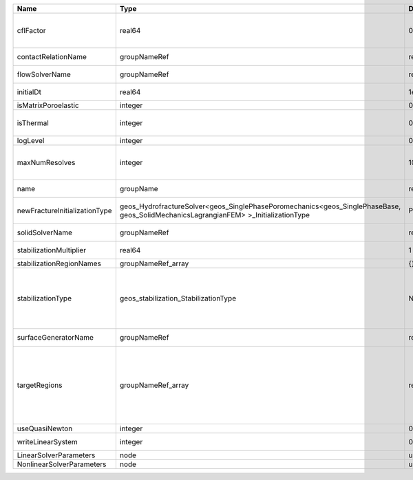 ============================= =================================================================================================================================== ======== ====================================================================================================================================================================================================================================================================================================================== 
Name                          Type                                                                                                                                Default  Description                                                                                                                                                                                                                                                                                                            
============================= =================================================================================================================================== ======== ====================================================================================================================================================================================================================================================================================================================== 
cflFactor                     real64                                                                                                                              0.5      Factor to apply to the `CFL condition <http://en.wikipedia.org/wiki/Courant-Friedrichs-Lewy_condition>`_ when calculating the maximum allowable time step. Values should be in the interval (0,1]                                                                                                                      
contactRelationName           groupNameRef                                                                                                                        required Name of contact relation to enforce constraints on fracture boundary.                                                                                                                                                                                                                                                  
flowSolverName                groupNameRef                                                                                                                        required Name of the flow solver used by the coupled solver                                                                                                                                                                                                                                                                     
initialDt                     real64                                                                                                                              1e+99    Initial time-step value required by the solver to the event manager.                                                                                                                                                                                                                                                   
isMatrixPoroelastic           integer                                                                                                                             0        (no description available)                                                                                                                                                                                                                                                                                             
isThermal                     integer                                                                                                                             0        Flag indicating whether the problem is thermal or not. Set isThermal="1" to enable the thermal coupling                                                                                                                                                                                                                
logLevel                      integer                                                                                                                             0        Log level                                                                                                                                                                                                                                                                                                              
maxNumResolves                integer                                                                                                                             10       Value to indicate how many resolves may be executed to perform surface generation after the execution of flow and mechanics solver.                                                                                                                                                                                    
name                          groupName                                                                                                                           required A name is required for any non-unique nodes                                                                                                                                                                                                                                                                            
newFractureInitializationType geos_HydrofractureSolver<geos_SinglePhasePoromechanics<geos_SinglePhaseBase, geos_SolidMechanicsLagrangianFEM> >_InitializationType Pressure Type of new fracture element initialization. Can be Pressure or Displacement.                                                                                                                                                                                                                                          
solidSolverName               groupNameRef                                                                                                                        required Name of the solid solver used by the coupled solver                                                                                                                                                                                                                                                                    
stabilizationMultiplier       real64                                                                                                                              1        Constant multiplier of stabilization strength                                                                                                                                                                                                                                                                          
stabilizationRegionNames      groupNameRef_array                                                                                                                  {}       Regions where stabilization is applied.                                                                                                                                                                                                                                                                                
stabilizationType             geos_stabilization_StabilizationType                                                                                                None     | StabilizationType. Options are:                                                                                                                                                                                                                                                                                        
                                                                                                                                                                           | None- Add no stabilization to mass equation                                                                                                                                                                                                                                                                            
                                                                                                                                                                           | Global- Add jump stabilization to all faces                                                                                                                                                                                                                                                                            
                                                                                                                                                                           | Local- Add jump stabilization on interior of macro elements                                                                                                                                                                                                                                                            
surfaceGeneratorName          groupNameRef                                                                                                                        required Name of the surface generator to use in the hydrofracture solver                                                                                                                                                                                                                                                       
targetRegions                 groupNameRef_array                                                                                                                  required Allowable regions that the solver may be applied to. Note that this does not indicate that the solver will be applied to these regions, only that allocation will occur such that the solver may be applied to these regions. The decision about what regions this solver will beapplied to rests in the EventManager. 
useQuasiNewton                integer                                                                                                                             0        (no description available)                                                                                                                                                                                                                                                                                             
writeLinearSystem             integer                                                                                                                             0        Write matrix, rhs, solution to screen ( = 1) or file ( = 2).                                                                                                                                                                                                                                                           
LinearSolverParameters        node                                                                                                                                unique   :ref:`XML_LinearSolverParameters`                                                                                                                                                                                                                                                                                      
NonlinearSolverParameters     node                                                                                                                                unique   :ref:`XML_NonlinearSolverParameters`                                                                                                                                                                                                                                                                                   
============================= =================================================================================================================================== ======== ====================================================================================================================================================================================================================================================================================================================== 
